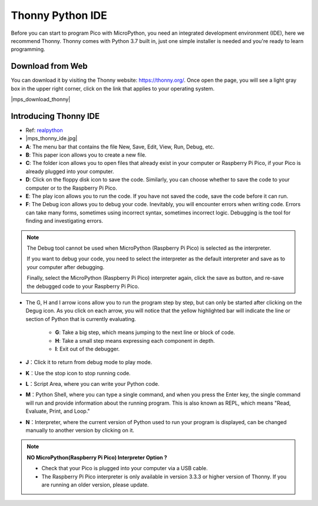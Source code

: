 Thonny Python IDE
=======================

Before you can start to program Pico with MicroPython, you need an integrated development environment (IDE), here we recommend Thonny. Thonny comes with Python 3.7 built in, just one simple installer is needed and you're ready to learn programming.

Download from Web
------------------------

You can download it by visiting the Thonny website: https://thonny.org/. Once open the page, you will see a light gray box in the upper right corner, click on the link that applies to your operating system.

|mps_download_thonny|

Introducing Thonny IDE
----------------------------------

* Ref: `realpython <https://realpython.com/micropython/>`_
* 
    |mps_thonny_ide.jpg|

* **A**: The menu bar that contains the file New, Save, Edit, View, Run, Debug, etc.
* **B**: This paper icon allows you to create a new file.
* **C**: The folder icon allows you to open files that already exist in your computer or Raspberry Pi Pico, if your Pico is already plugged into your computer.
* **D**: Click on the floppy disk icon to save the code. Similarly, you can choose whether to save the code to your computer or to the Raspberry Pi Pico.
* **E**: The play icon allows you to run the code. If you have not saved the code, save the code before it can run.
* **F**: The Debug icon allows you to debug your code. Inevitably, you will encounter errors when writing code. Errors can take many forms, sometimes using incorrect syntax, sometimes incorrect logic. Debugging is the tool for finding and investigating errors.

.. note::

    The Debug tool cannot be used when MicroPython (Raspberry Pi Pico) is selected as the interpreter. 
    
    If you want to debug your code, you need to select the interpreter as the default interpreter and save as to your computer after debugging.

    Finally, select the MicroPython (Raspberry Pi Pico) interpreter again, click the save as button, and re-save the debugged code to your Raspberry Pi Pico. 

* The G, H and I arrow icons allow you to run the program step by step, but can only be started after clicking on the Degug icon. As you click on each arrow, you will notice that the yellow highlighted bar will indicate the line or section of Python that is currently evaluating.
    
    * **G**: Take a big step, which means jumping to the next line or block of code.  
    * **H**: Take a small step means expressing each component in depth.  
    * **I**: Exit out of the debugger.  
* **J**：Click it to return from debug mode to play mode.
* **K**：Use the stop icon to stop running code. 
* **L**：Script Area, where you can write your Python code.
* **M**：Python Shell, where you can type a single command, and when you press the Enter key, the single command will run and provide information about the running program. This is also known as REPL, which means "Read, Evaluate, Print, and Loop."
* **N**：Interpreter, where the current version of Python used to run your program is displayed, can be changed manually to another version by clicking on it.

.. note::

   **NO MicroPython(Raspberry Pi Pico) Interpreter Option ?**

   * Check that your Pico is plugged into your computer via a USB cable.
   * The Raspberry Pi Pico interpreter is only available in version 3.3.3 or higher version of Thonny. If you are running an older version, please update.
